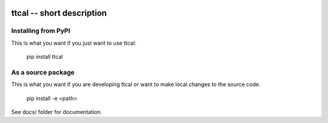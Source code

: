
.. image:: https://travis-ci.org/thebjorn/ttcal.svg?branch=master
    :target: https://travis-ci.org/thebjorn/ttcal


ttcal -- short description
==================================================


Installing from PyPI
--------------------

This is what you want if you just want to use ttcal:

   pip install ttcal


As a source package
-------------------
This is what you want if you are developing ttcal or want 
to make local changes to the source code.

   pip install -e <path>




See docs/ folder for documentation.
